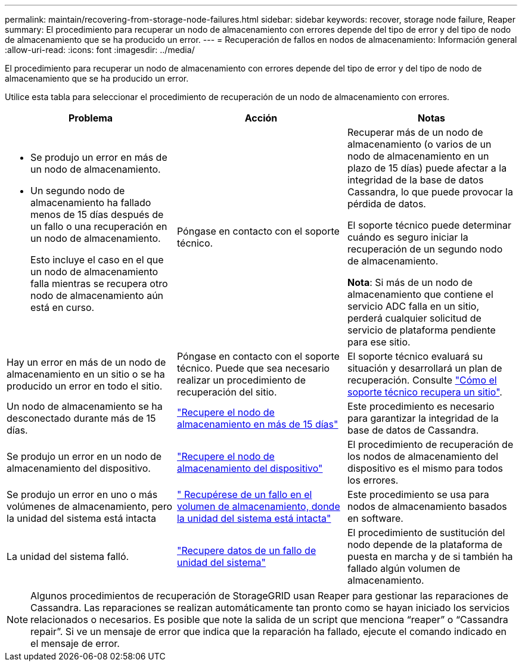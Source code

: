---
permalink: maintain/recovering-from-storage-node-failures.html 
sidebar: sidebar 
keywords: recover, storage node failure, Reaper 
summary: El procedimiento para recuperar un nodo de almacenamiento con errores depende del tipo de error y del tipo de nodo de almacenamiento que se ha producido un error. 
---
= Recuperación de fallos en nodos de almacenamiento: Información general
:allow-uri-read: 
:icons: font
:imagesdir: ../media/


[role="lead"]
El procedimiento para recuperar un nodo de almacenamiento con errores depende del tipo de error y del tipo de nodo de almacenamiento que se ha producido un error.

Utilice esta tabla para seleccionar el procedimiento de recuperación de un nodo de almacenamiento con errores.

[cols="1a,1a,1a"]
|===
| Problema | Acción | Notas 


 a| 
* Se produjo un error en más de un nodo de almacenamiento.
* Un segundo nodo de almacenamiento ha fallado menos de 15 días después de un fallo o una recuperación en un nodo de almacenamiento.
+
Esto incluye el caso en el que un nodo de almacenamiento falla mientras se recupera otro nodo de almacenamiento aún está en curso.


 a| 
Póngase en contacto con el soporte técnico.
 a| 
Recuperar más de un nodo de almacenamiento (o varios de un nodo de almacenamiento en un plazo de 15 días) puede afectar a la integridad de la base de datos Cassandra, lo que puede provocar la pérdida de datos.

El soporte técnico puede determinar cuándo es seguro iniciar la recuperación de un segundo nodo de almacenamiento.

*Nota*: Si más de un nodo de almacenamiento que contiene el servicio ADC falla en un sitio, perderá cualquier solicitud de servicio de plataforma pendiente para ese sitio.



 a| 
Hay un error en más de un nodo de almacenamiento en un sitio o se ha producido un error en todo el sitio.
 a| 
Póngase en contacto con el soporte técnico. Puede que sea necesario realizar un procedimiento de recuperación del sitio.
 a| 
El soporte técnico evaluará su situación y desarrollará un plan de recuperación. Consulte link:how-site-recovery-is-performed-by-technical-support.html["Cómo el soporte técnico recupera un sitio"].



 a| 
Un nodo de almacenamiento se ha desconectado durante más de 15 días.
 a| 
link:recovering-storage-node-that-has-been-down-more-than-15-days.html["Recupere el nodo de almacenamiento en más de 15 días"]
 a| 
Este procedimiento es necesario para garantizar la integridad de la base de datos de Cassandra.



 a| 
Se produjo un error en un nodo de almacenamiento del dispositivo.
 a| 
link:recovering-storagegrid-appliance-storage-node.html["Recupere el nodo de almacenamiento del dispositivo"]
 a| 
El procedimiento de recuperación de los nodos de almacenamiento del dispositivo es el mismo para todos los errores.



 a| 
Se produjo un error en uno o más volúmenes de almacenamiento, pero la unidad del sistema está intacta
 a| 
link:recovering-from-storage-volume-failure-where-system-drive-is-intact.html[" Recupérese de un fallo en el volumen de almacenamiento, donde la unidad del sistema está intacta"]
 a| 
Este procedimiento se usa para nodos de almacenamiento basados en software.



 a| 
La unidad del sistema falló.
 a| 
link:recovering-from-system-drive-failure.html["Recupere datos de un fallo de unidad del sistema"]
 a| 
El procedimiento de sustitución del nodo depende de la plataforma de puesta en marcha y de si también ha fallado algún volumen de almacenamiento.

|===

NOTE: Algunos procedimientos de recuperación de StorageGRID usan Reaper para gestionar las reparaciones de Cassandra. Las reparaciones se realizan automáticamente tan pronto como se hayan iniciado los servicios relacionados o necesarios. Es posible que note la salida de un script que menciona “reaper” o “Cassandra repair”. Si ve un mensaje de error que indica que la reparación ha fallado, ejecute el comando indicado en el mensaje de error.
